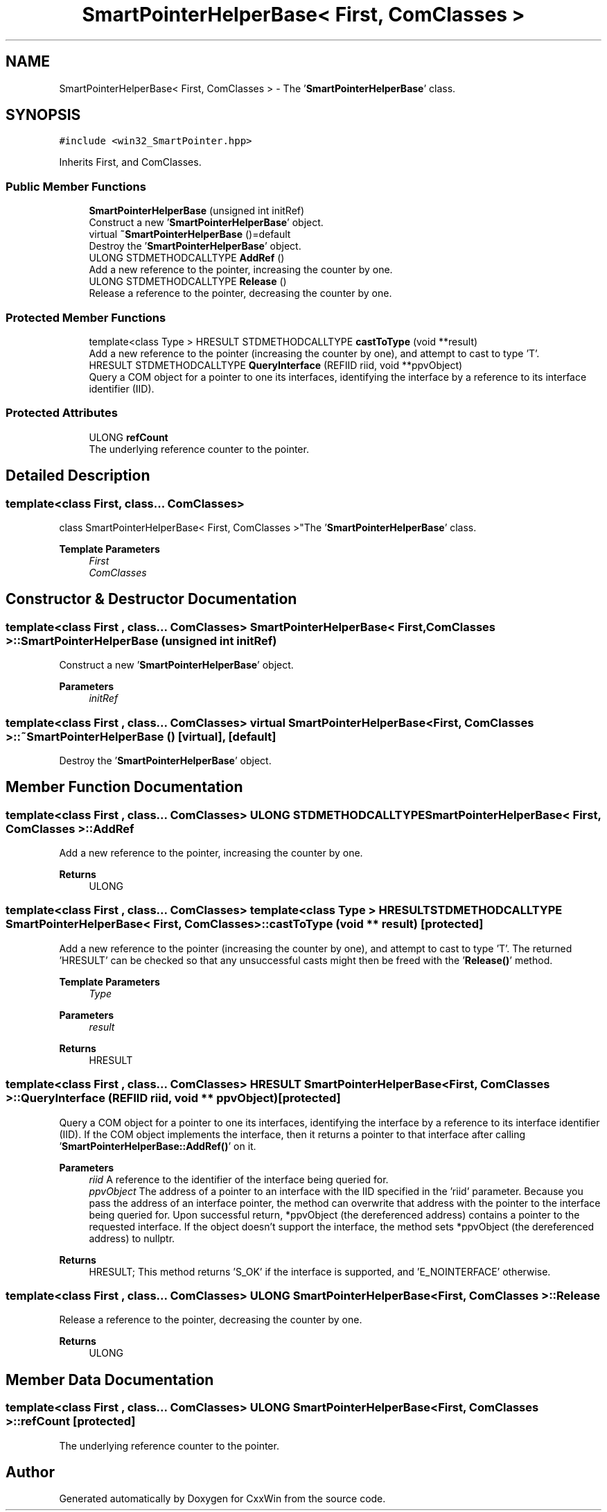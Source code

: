 .TH "SmartPointerHelperBase< First, ComClasses >" 3Version 1.0.1" "CxxWin" \" -*- nroff -*-
.ad l
.nh
.SH NAME
SmartPointerHelperBase< First, ComClasses > \- The '\fBSmartPointerHelperBase\fP' class\&.  

.SH SYNOPSIS
.br
.PP
.PP
\fC#include <win32_SmartPointer\&.hpp>\fP
.PP
Inherits First, and ComClasses\&.
.SS "Public Member Functions"

.in +1c
.ti -1c
.RI "\fBSmartPointerHelperBase\fP (unsigned int initRef)"
.br
.RI "Construct a new '\fBSmartPointerHelperBase\fP' object\&. "
.ti -1c
.RI "virtual \fB~SmartPointerHelperBase\fP ()=default"
.br
.RI "Destroy the '\fBSmartPointerHelperBase\fP' object\&. "
.ti -1c
.RI "ULONG STDMETHODCALLTYPE \fBAddRef\fP ()"
.br
.RI "Add a new reference to the pointer, increasing the counter by one\&. "
.ti -1c
.RI "ULONG STDMETHODCALLTYPE \fBRelease\fP ()"
.br
.RI "Release a reference to the pointer, decreasing the counter by one\&. "
.in -1c
.SS "Protected Member Functions"

.in +1c
.ti -1c
.RI "template<class Type > HRESULT STDMETHODCALLTYPE \fBcastToType\fP (void **result)"
.br
.RI "Add a new reference to the pointer (increasing the counter by one), and attempt to cast to type 'T'\&. "
.ti -1c
.RI "HRESULT STDMETHODCALLTYPE \fBQueryInterface\fP (REFIID riid, void **ppvObject)"
.br
.RI "Query a COM object for a pointer to one its interfaces, identifying the interface by a reference to its interface identifier (IID)\&. "
.in -1c
.SS "Protected Attributes"

.in +1c
.ti -1c
.RI "ULONG \fBrefCount\fP"
.br
.RI "The underlying reference counter to the pointer\&. "
.in -1c
.SH "Detailed Description"
.PP 

.SS "template<class First, class\&.\&.\&. ComClasses>
.br
class SmartPointerHelperBase< First, ComClasses >"The '\fBSmartPointerHelperBase\fP' class\&. 


.PP
\fBTemplate Parameters\fP
.RS 4
\fIFirst\fP 
.br
\fIComClasses\fP 
.RE
.PP

.SH "Constructor & Destructor Documentation"
.PP 
.SS "template<class First , class\&.\&.\&. ComClasses> \fBSmartPointerHelperBase\fP< First, ComClasses >\fB::SmartPointerHelperBase\fP (unsigned int initRef)"

.PP
Construct a new '\fBSmartPointerHelperBase\fP' object\&. 
.PP
\fBParameters\fP
.RS 4
\fIinitRef\fP 
.RE
.PP

.SS "template<class First , class\&.\&.\&. ComClasses> virtual \fBSmartPointerHelperBase\fP< First, ComClasses >::~\fBSmartPointerHelperBase\fP ()\fC [virtual]\fP, \fC [default]\fP"

.PP
Destroy the '\fBSmartPointerHelperBase\fP' object\&. 
.SH "Member Function Documentation"
.PP 
.SS "template<class First , class\&.\&.\&. ComClasses> ULONG STDMETHODCALLTYPE \fBSmartPointerHelperBase\fP< First, ComClasses >::AddRef"

.PP
Add a new reference to the pointer, increasing the counter by one\&. 
.PP
\fBReturns\fP
.RS 4
ULONG 
.RE
.PP

.SS "template<class First , class\&.\&.\&. ComClasses> template<class Type > HRESULT STDMETHODCALLTYPE \fBSmartPointerHelperBase\fP< First, ComClasses >::castToType (void ** result)\fC [protected]\fP"

.PP
Add a new reference to the pointer (increasing the counter by one), and attempt to cast to type 'T'\&. The returned 'HRESULT' can be checked so that any unsuccessful casts might then be freed with the '\fBRelease()\fP' method\&.
.PP
\fBTemplate Parameters\fP
.RS 4
\fIType\fP 
.RE
.PP
\fBParameters\fP
.RS 4
\fIresult\fP 
.RE
.PP
\fBReturns\fP
.RS 4
HRESULT 
.RE
.PP

.SS "template<class First , class\&.\&.\&. ComClasses> HRESULT \fBSmartPointerHelperBase\fP< First, ComClasses >::QueryInterface (REFIID riid, void ** ppvObject)\fC [protected]\fP"

.PP
Query a COM object for a pointer to one its interfaces, identifying the interface by a reference to its interface identifier (IID)\&. If the COM object implements the interface, then it returns a pointer to that interface after calling '\fBSmartPointerHelperBase::AddRef()\fP' on it\&.
.PP
\fBParameters\fP
.RS 4
\fIriid\fP A reference to the identifier of the interface being queried for\&.
.br
\fIppvObject\fP The address of a pointer to an interface with the IID specified in the 'riid' parameter\&. Because you pass the address of an interface pointer, the method can overwrite that address with the pointer to the interface being queried for\&. Upon successful return, *ppvObject (the dereferenced address) contains a pointer to the requested interface\&. If the object doesn't support the interface, the method sets *ppvObject (the dereferenced address) to nullptr\&.
.RE
.PP
\fBReturns\fP
.RS 4
HRESULT; This method returns 'S_OK' if the interface is supported, and 'E_NOINTERFACE' otherwise\&. 
.RE
.PP

.SS "template<class First , class\&.\&.\&. ComClasses> ULONG \fBSmartPointerHelperBase\fP< First, ComClasses >::Release"

.PP
Release a reference to the pointer, decreasing the counter by one\&. 
.PP
\fBReturns\fP
.RS 4
ULONG 
.RE
.PP

.SH "Member Data Documentation"
.PP 
.SS "template<class First , class\&.\&.\&. ComClasses> ULONG \fBSmartPointerHelperBase\fP< First, ComClasses >::refCount\fC [protected]\fP"

.PP
The underlying reference counter to the pointer\&. 

.SH "Author"
.PP 
Generated automatically by Doxygen for CxxWin from the source code\&.
